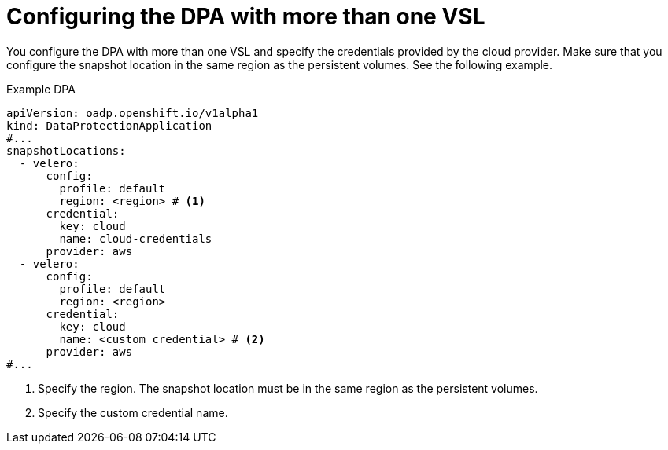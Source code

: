 // Module included in the following assemblies:
//
// * backup_and_restore/application_backup_and_restore/installing/configuring-oadp-multiple-vsl.adoc


:_mod-docs-content-type: CONCEPT
[id="oadp-configuring-dpa-multiple-vsl_{context}"]
= Configuring the DPA with more than one VSL

You configure the DPA with more than one VSL and specify the credentials provided by the cloud provider. Make sure that you configure the snapshot location in the same region as the persistent volumes. See the following example.

.Example DPA
[source,yaml]
----
apiVersion: oadp.openshift.io/v1alpha1
kind: DataProtectionApplication
#...
snapshotLocations:
  - velero:
      config:
        profile: default
        region: <region> # <1>
      credential:
        key: cloud
        name: cloud-credentials
      provider: aws
  - velero:
      config:
        profile: default
        region: <region>
      credential:
        key: cloud
        name: <custom_credential> # <2>
      provider: aws
#...
----
<1> Specify the region. The snapshot location must be in the same region as the persistent volumes.
<2> Specify the custom credential name.